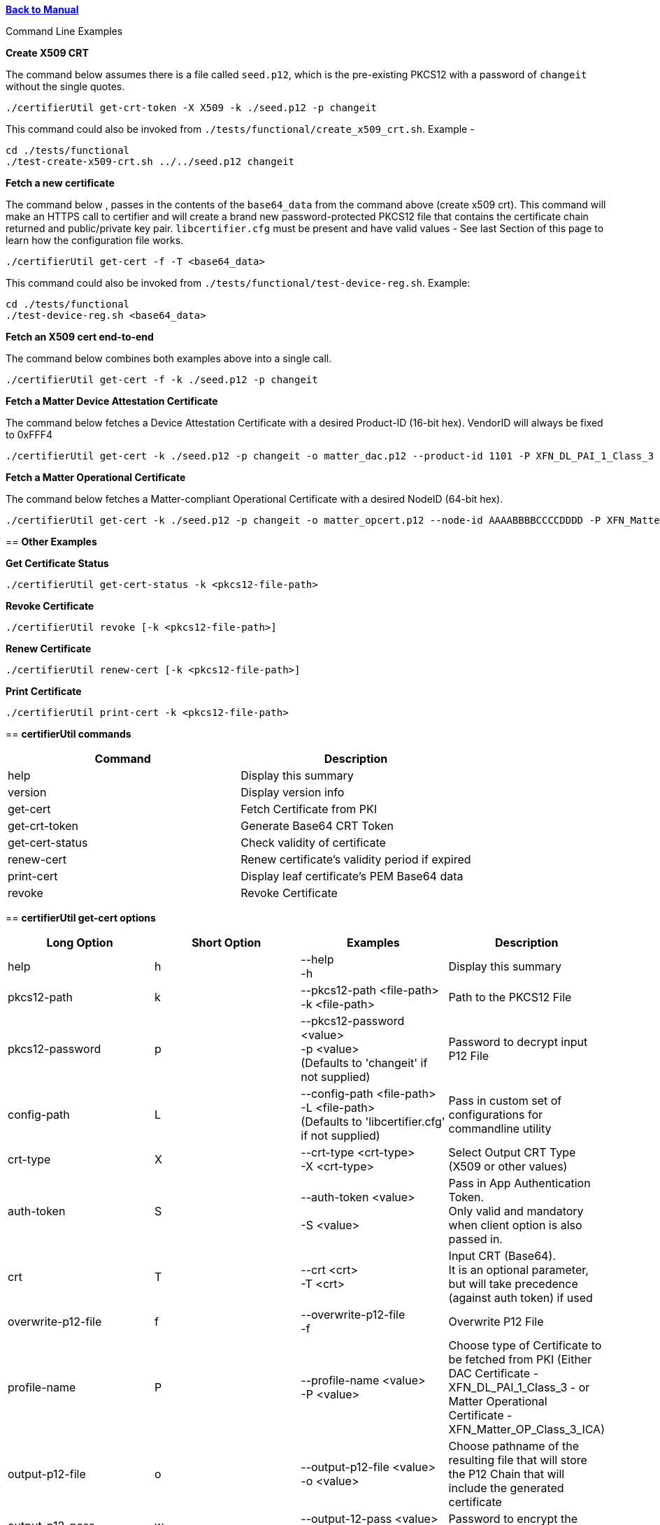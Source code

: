 xref:libcertifier.adoc[*Back to Manual*]

============
Command Line Examples
=====

*Create X509 CRT*

The command below assumes there is a file called `seed.p12`, which is the pre-existing PKCS12 with a password of `changeit` without the single quotes.

----
./certifierUtil get-crt-token -X X509 -k ./seed.p12 -p changeit
----

This command could also be invoked from `./tests/functional/create_x509_crt.sh`.  Example -

----
cd ./tests/functional
./test-create-x509-crt.sh ../../seed.p12 changeit
----

*Fetch a new certificate*

The command below , passes in the contents of the `base64_data` from the command above (create x509 crt).   This command will make an HTTPS call to certifier and will create a brand new password-protected PKCS12 file that contains the certificate chain returned and public/private key pair. `libcertifier.cfg` must be present and have valid values - See last Section of this page to learn how the configuration file works.

----
./certifierUtil get-cert -f -T <base64_data>
----

This command could also be invoked from `./tests/functional/test-device-reg.sh`. Example:

----
cd ./tests/functional
./test-device-reg.sh <base64_data>
----

*Fetch an X509 cert end-to-end*

The command below combines both examples above into a single call.

----
./certifierUtil get-cert -f -k ./seed.p12 -p changeit
----

*Fetch a Matter Device Attestation Certificate*

The command below fetches a Device Attestation Certificate with a desired Product-ID (16-bit hex). VendorID will always be fixed to 0xFFF4

----
./certifierUtil get-cert -k ./seed.p12 -p changeit -o matter_dac.p12 --product-id 1101 -P XFN_DL_PAI_1_Class_3
----

*Fetch a Matter Operational Certificate*

The command below fetches a Matter-compliant Operational Certificate with a desired NodeID (64-bit hex).

----
./certifierUtil get-cert -k ./seed.p12 -p changeit -o matter_opcert.p12 --node-id AAAABBBBCCCCDDDD -P XFN_Matter_OP_Class_3_ICA
----

== *Other Examples*

*Get Certificate Status*

----
./certifierUtil get-cert-status -k <pkcs12-file-path>
----

*Revoke Certificate*

----
./certifierUtil revoke [-k <pkcs12-file-path>]
----

*Renew Certificate*

----
./certifierUtil renew-cert [-k <pkcs12-file-path>]
----

*Print Certificate*

----
./certifierUtil print-cert -k <pkcs12-file-path>
----

== *certifierUtil commands*

|===
| *Command* | *Description*

| help
| Display this summary

| version
| Display version info

| get-cert
| Fetch Certificate from PKI

| get-crt-token
| Generate Base64 CRT Token

| get-cert-status
| Check validity of certificate

| renew-cert
| Renew certificate's validity period if expired

| print-cert
| Display leaf certificate's PEM Base64 data

| revoke
| Revoke Certificate
|===

== *certifierUtil get-cert options*

|===
| *Long Option* | *Short Option* | *Examples* | *Description*

| help
| h
| --help +
-h
| Display this summary

| pkcs12-path
| k
| --pkcs12-path <file-path> +
-k <file-path>
| Path to the PKCS12 File

| pkcs12-password
| p
| --pkcs12-password <value> +
-p <value> +
(Defaults to 'changeit' if not supplied)
| Password to decrypt input P12 File

| config-path
| L
| --config-path <file-path> +
-L <file-path> +
(Defaults to 'libcertifier.cfg' if not supplied)
| Pass in custom set of configurations for commandline utility

| crt-type
| X
| --crt-type <crt-type> +
-X <crt-type>
| Select Output CRT Type (X509 or other values)

| auth-token
| S
| --auth-token <value> +
 +
-S <value>
| Pass in App Authentication Token. +
Only valid and mandatory when client option is also passed in.

| crt
| T
| --crt <crt> +
-T <crt>
| Input CRT (Base64). +
It is an optional parameter, but will take precedence (against auth token) if used

| overwrite-p12-file
| f
| --overwrite-p12-file +
-f
| Overwrite P12 File

| profile-name
| P
| --profile-name <value> +
-P <value>
| Choose type of Certificate to be fetched from PKI (Either DAC Certificate - XFN_DL_PAI_1_Class_3 - or Matter Operational Certificate - XFN_Matter_OP_Class_3_ICA)

| output-p12-file
| o
| --output-p12-file <value> +
-o <value>
| Choose pathname of the resulting file that will store the P12 Chain that will include the generated certificate

| output-p12-pass
| w
| --output-12-pass <value> +
-w <value>
| Password to encrypt the output p12 file

| product-id
| i
| --product-id <id> +
 +
-n <id>
| Choose NodeID (64-bit integer) to be assigned to the resulting certificate

| node-id
| n
| --node-id <id> +
 +
-n <id>
| Choose NodeID (64-bit integer) to be assigned to the resulting certificate

| fabric-id
| F
| --fabric-id <id> +
-F <id>
| Choose FabricID (64-bit integer) to be assigned to the resulting certificate

| case-auth-tag
| a
| --case-auth-tag <id> +
-a <id>
| Choose CASE Authentication Tag (32-bit integer) to be assigned to the resulting certificate

| validity-days
| v
| --validity-days <days> +
-v <days>
| Choose number of validity days that a certificate is issued with

|===

== *certifierUtil get-crt-token options*

|===
| *Long Option* | *Short Option* | *Examples* | *Description*

| help
| h
| --help +
-h
| Display this summary

| pkcs12-path
| k
| --pkcs12-path <file-path> +
-k <file-path>
| Path to the PKCS12 File

| pkcs12-password
| p
| --pkcs12-password <value> +
-p <value> +
(Defaults to 'changeit' if not supplied)
| Password to decrypt input P12 File

| config-path
| L
| --config-path <file-path> +
-L <file-path> +
(Defaults to 'libcertifier.cfg' if not supplied)
| Pass in custom set of configurations for commandline utility

| crt-type
| X
| --crt-type <crt-type> +
-X <crt-type>
| Select Output CRT Type (X509 or other values)

| auth-token
| S
| --auth-token <value> +
 +
-S <value>
| Pass in App Authentication Token

|===

== *certifierUtil get-cert-status options*

|===
| *Long Option* | *Short Option* | *Examples* | *Description*

| help
| h
| --help +
-h
| Display this summary

| pkcs12-path
| k
| --pkcs12-path <file-path> +
-k <file-path>
| Path to the PKCS12 File

| pkcs12-password
| p
| --pkcs12-password <value> +
-p <value> +
(Defaults to 'changeit' if not supplied)
| Password to decrypt input P12 File

| config
| L
| --config <value> +
-L <value> +
(Defaults to 'libcertifier.cfg' if not supplied)
| Pass in custom set of configurations for commandline utility

|===

== *certifierUtil renew-cert options*

|===
| *Long Option* | *Short Option* | *Examples* | *Description*

| help
| h
| --help +
-h
| Display this summary

| pkcs12-path
| k
| --pkcs12-path <file-path> +
-k <file-path>
| Path to the PKCS12 File

| pkcs12-password
| p
| --pkcs12-password <value> +
-p <value> +
(Defaults to 'changeit' if not supplied)
| Password to decrypt input P12 File

| config
| L
| --config <value> +
-L <value> +
(Defaults to 'libcertifier.cfg' if not supplied)
| Pass in custom set of configurations for commandline utility

| validity-days
| v
| --validity-days <days> +
-v <days>
| Choose number of validity days that a certificate is issued with

|===

== *certifierUtil print-cert options*

|===
| *Long Option* | *Short Option* | *Examples* | *Description*

| help
| h
| --help +
-h
| Display this summary

| pkcs12-path
| k
| --pkcs12-path <value> +
-k <value>
| Path to the PKCS12 File


| pkcs12-password
| p
| --pkcs12-password <value> +
-p <value> +
(Defaults to 'changeit' if not supplied)
| Password to decrypt input P12 File

| config
| L
| --config <value> +
-L <value> +
(Defaults to 'libcertifier.cfg' if not supplied)
| Pass in custom set of configurations for commandline utility

|===

== *certifierUtil revoke options*

|===
| *Long Option* | *Short Option* | *Examples* | *Description*

| help
| h
| --help +
-h
| Display this summary

| pkcs12-path
| k
| --pkcs12-path <value> +
-k <value>
| Path to the PKCS12 File

| pkcs12-password
| p
| --pkcs12-password <value> +
-p <value> +
(Defaults to 'changeit' if not supplied)
| Password to decrypt input P12 File

| config
| L
| --config <value> +
-L <value> +
(Defaults to 'libcertifier.cfg' if not supplied)
| Pass in custom set of configurations for commandline utility

|===

*Configuration File*

Configuration File is a file used to specify internal certifier util parameters such as timeouts, ecc curve types and other miscellaneous items. This file follows the JSON Format and can be manually editted from the `libcertifier.cfg.sample` template file present in the root directory.

Here are the details for every valid entry that can be added to the Configuration File:

|===
| *Entry Name* | *Default Value* | *Description*

| libcertifier.cert.min_time_left_s
| 604800
| Set the minimum time that the certificate must remain valid before CLI tool will consider the certificate is nearly expired. +
Note: value type = `int`

| libcertifier.certifier.url
| "https://certifier.xpki.io/v1/certifier"
| xPKI URL

| libcertifier.profile.name
| "XFN_Matter_OP_Class_3_ICA"
| Set Profile name for the desired certificate to fetch (Defaults to Matter Operational Certificate)

| libcertifier.num.days
| 365
| Set the number of validity days of the issuing certificate

| libcertifier.crt.type
| "X509"
| Choose CRT input type

| libcertifier.disable.auto.renewal
| 0
| Enable automatic certificate renewal. +
Note: value type = `bool`

| libcertifier.ecc.curve.id
| "prime256v1"
| Select ECC Curve ID for the issuing certificate

| libcertifier.http.connect.timeout
| 10
| Set HTTP Connection Timeout

| libcertifier.http.timeout
| 10
| Set HTTP Timeout

| libcertifier.http.trace
| 0
| Enable Debug/Trace output during HTTP exchange

| libcertifier.int.ca
| <default-PEM-CA-Certificate>
| Store device's Intermediate CA Certificate

| libcertifier.keystore
| "lrg"
| Set Path to the input PKCS#12 File containing a keypair and client certificate

| libcertifier.log.file
| "/tmp/libcertifier.log"
| Set file to store all logs of the xPKI transaction

| libcertifier.log.level
| 0
| Choose verbosity level of the logs

| libcertifier.log.max.size
| 5000000
| Set max size (in bytes) to write in the log file

| libcertifier.measure.performance
| 0
| Enable performance logs. +
Note: value type = `bool`

| libcertifier.password
| "changeit"
| Set password of the keystore/PKCS#12 file

| libcertifier.root.ca
| <default-PEM-ROOT-Certificate>
| Store device's Root Certificate

| libcertifier.source.name
| "libcertifier-opensource"
| Set the request source name

| libcertifier.tls.insecure.host
| 0
| Mark TLS insecure host. +
Note: value type = `bool`

| libcertifier.tls.insecure.peer
| 0
| Mark TLS insecure peer. +
Note: value type = `bool`

| libcertifier.certificate.lite
| 1
| Mark request for a lite certificate. +
Note: value type = `bool`

| libcertifier.system.id
| "BBBBBBBBBBBBBBBB"
| Set System ID value in the Subject Field of the Certificates in the Chain.

| libcertifier.fabric.id
| "DDDDDDDDDDDDDDDD"
| Set Fabric ID value in the Subject Field of the Matter Operational Certificate in the Chain. +
Note: 64-bit hex integer expected as input.

| libcertifier.product.id
| "1101"
| Set Product ID value in the Subject Field of the Certificates in the Chain. +
Note: 16-bit hex integer expected as input.

| libcertifier.cn.name
| "AAAAAAAA"
| Set CN Field value in the Subject Field of the Leaf Certificate. +
Note: Maximum number of characters is 8 due to certificate size constraints.

| libcertifier.node.id
| "CCCCCCCCCCCCCCCC"
| Set Node ID OID Field value in the Subject Field of the Matter Operational Certificate. +
Note: 64-bit hex integer expected as input.

| libcertifier.ext.key.usage
| "critical,clientAuth,serverAuth"
| Mark request for a lite certificate. +
Note: value type = `bool`

|===
